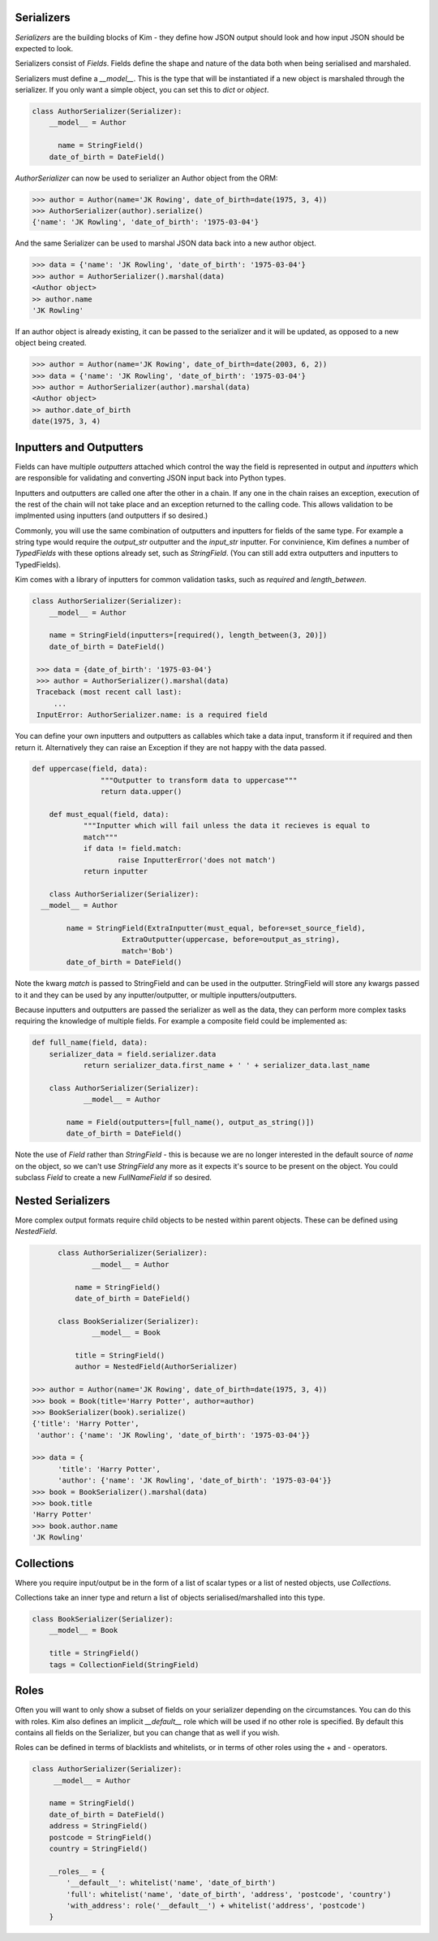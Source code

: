 Serializers
-----------

*Serializers* are the building blocks of Kim - they define how JSON output should
look and how input JSON should be expected to look.

Serializers consist of *Fields*. Fields define the shape and nature of the data
both when being serialised and marshaled.

Serializers must define a `__model__`. This is the type that will be instantiated
if a new object is marshaled through the serializer. If you only want a simple
object, you can set this to `dict` or `object`.

.. code-block:: python

    class AuthorSerializer(Serializer):
        __model__ = Author

     	  name = StringField()
        date_of_birth = DateField()

`AuthorSerializer` can now be used to serializer an Author object from the ORM:

.. code-block:: python

	>>> author = Author(name='JK Rowing', date_of_birth=date(1975, 3, 4))
	>>> AuthorSerializer(author).serialize()
	{'name': 'JK Rowling', 'date_of_birth': '1975-03-04'}


And the same Serializer can be used to marshal JSON data back into a new author
object.

.. code-block:: python

	>>> data = {'name': 'JK Rowling', 'date_of_birth': '1975-03-04'}
	>>> author = AuthorSerializer().marshal(data)
	<Author object>
	>> author.name
	'JK Rowling'

If an author object is already existing, it can be passed to the serializer
and it will be updated, as opposed to a new object being created.

.. code-block:: python

	>>> author = Author(name='JK Rowing', date_of_birth=date(2003, 6, 2))
	>>> data = {'name': 'JK Rowling', 'date_of_birth': '1975-03-04'}
	>>> author = AuthorSerializer(author).marshal(data)
	<Author object>
	>> author.date_of_birth
	date(1975, 3, 4)


Inputters and Outputters
------------------------

Fields can have multiple *outputters* attached
which control the way the field is represented in output and *inputters*
which are responsible for validating and converting JSON input back into
Python types.

Inputters and outputters are called one after the other in a chain. If any one
in the chain raises an exception, execution of the rest of the chain will not
take place and an exception returned to the calling code. This allows validation
to be implmented using inputters (and outputters if so desired.)

Commonly, you will use the same combination of outputters and
inputters for fields of the same type. For example a string type would require
the `output_str` outputter and the `input_str` inputter. For convinience, Kim
defines a number of *TypedFields* with these options already set, such as `StringField`.
(You can still add extra outputters and inputters to TypedFields).

Kim comes with a library of inputters for common validation tasks, such as `required`
and `length_between`.

.. code-block:: python

    class AuthorSerializer(Serializer):
        __model__ = Author

        name = StringField(inputters=[required(), length_between(3, 20)])
        date_of_birth = DateField()

     >>> data = {date_of_birth': '1975-03-04'}
     >>> author = AuthorSerializer().marshal(data)
     Traceback (most recent call last):
         ...
     InputError: AuthorSerializer.name: is a required field

You can define your own inputters and outputters as callables which take
a data input, transform it if required and then return it. Alternatively they
can raise an Exception if they are not happy with the data passed.

.. code-block:: python

    def uppercase(field, data):
		    """Outputter to transform data to uppercase"""
		    return data.upper()

  	def must_equal(field, data):
    		"""Inputter which will fail unless the data it recieves is equal to
    		match"""
    		if data != field.match:
      			raise InputterError('does not match')
    		return inputter

	class AuthorSerializer(Serializer):
      __model__ = Author

	    name = StringField(ExtraInputter(must_equal, before=set_source_field),
                         ExtraOutputter(uppercase, before=output_as_string),
                         match='Bob')
	    date_of_birth = DateField()

Note the kwarg `match` is passed to StringField and can be used in the outputter.
StringField will store any kwargs passed to it and they can be used by any
inputter/outputter, or multiple inputters/outputters.

Because inputters and outputters are passed the serializer as well as the data,
they can perform more complex tasks requiring the knowledge of multiple fields.
For example a composite field could be implemented as:

.. code-block:: python

    def full_name(field, data):
        serializer_data = field.serializer.data
    		return serializer_data.first_name + ' ' + serializer_data.last_name

  	class AuthorSerializer(Serializer):
    		__model__ = Author

  	    name = Field(outputters=[full_name(), output_as_string()])
  	    date_of_birth = DateField()

Note the use of `Field` rather than `StringField` - this is because we are no
longer interested in the default source of `name` on the object, so we can't
use `StringField` any more as it expects it's source to be present on the object.
You could subclass `Field` to create a new `FullNameField` if so desired.

Nested Serializers
------------------
More complex output formats require child objects to be nested within parent
objects. These can be defined using *NestedField*.

.. code-block:: python

  	class AuthorSerializer(Serializer):
    		__model__ = Author

  	    name = StringField()
  	    date_of_birth = DateField()

	class BookSerializer(Serializer):
  		__model__ = Book

	    title = StringField()
	    author = NestedField(AuthorSerializer)

  >>> author = Author(name='JK Rowing', date_of_birth=date(1975, 3, 4))
  >>> book = Book(title='Harry Potter', author=author)
  >>> BookSerializer(book).serialize()
  {'title': 'Harry Potter',
   'author': {'name': 'JK Rowling', 'date_of_birth': '1975-03-04'}}

  >>> data = {
        'title': 'Harry Potter',
        'author': {'name': 'JK Rowling', 'date_of_birth': '1975-03-04'}}
  >>> book = BookSerializer().marshal(data)
  >>> book.title
  'Harry Potter'
  >>> book.author.name
  'JK Rowling'


Collections
-----------
Where you require input/output be in the form of a list of scalar types or a list
of nested objects, use *Collections*.

Collections take an inner type and return a list of objects serialised/marshalled
into this type.

.. code-block:: python

    class BookSerializer(Serializer):
        __model__ = Book

        title = StringField()
        tags = CollectionField(StringField)


Roles
-----
Often you will want to only show a subset of fields on your serializer depending
on the circumstances. You can do this with roles. Kim also defines an implicit
`__default__` role which will be used if no other role is specified. By default
this contains all fields on the Serializer, but you can change that as well
if you wish.

Roles can be defined in terms of blacklists and whitelists, or in terms of
other roles using the + and - operators.

.. code-block:: python

    class AuthorSerializer(Serializer):
         __model__ = Author

        name = StringField()
        date_of_birth = DateField()
        address = StringField()
        postcode = StringField()
        country = StringField()

        __roles__ = {
            '__default__': whitelist('name', 'date_of_birth')
            'full': whitelist('name', 'date_of_birth', 'address', 'postcode', 'country')
            'with_address': role('__default__') + whitelist('address', 'postcode')
        }
